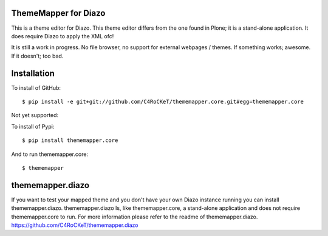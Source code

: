 ThemeMapper for Diazo
=====

This is a theme editor for Diazo. This theme editor differs from the one found in Plone; it is a stand-alone application. It does require Diazo to apply the XML ofc!

It is still a work in progress. No file browser, no support for external webpages / themes. If something works; awesome. If it doesn't; too bad.

Installation
=====

To install of GitHub:: 

    $ pip install -e git+git://github.com/C4RoCKeT/thememapper.core.git#egg=thememapper.core
    
Not yet supported:
    
To install of Pypi:: 

    $ pip install thememapper.core

And to run thememapper.core:: 

    $ thememapper
    
thememapper.diazo
=====

If you want to test your mapped theme and you don't have your own Diazo instance running you can install thememapper.diazo.
thememapper.diazo Is, like thememapper.core, a stand-alone application and does not require thememapper.core to run. For more information please refer to the
readme of thememapper.diazo. https://github.com/C4RoCKeT/thememapper.diazo
